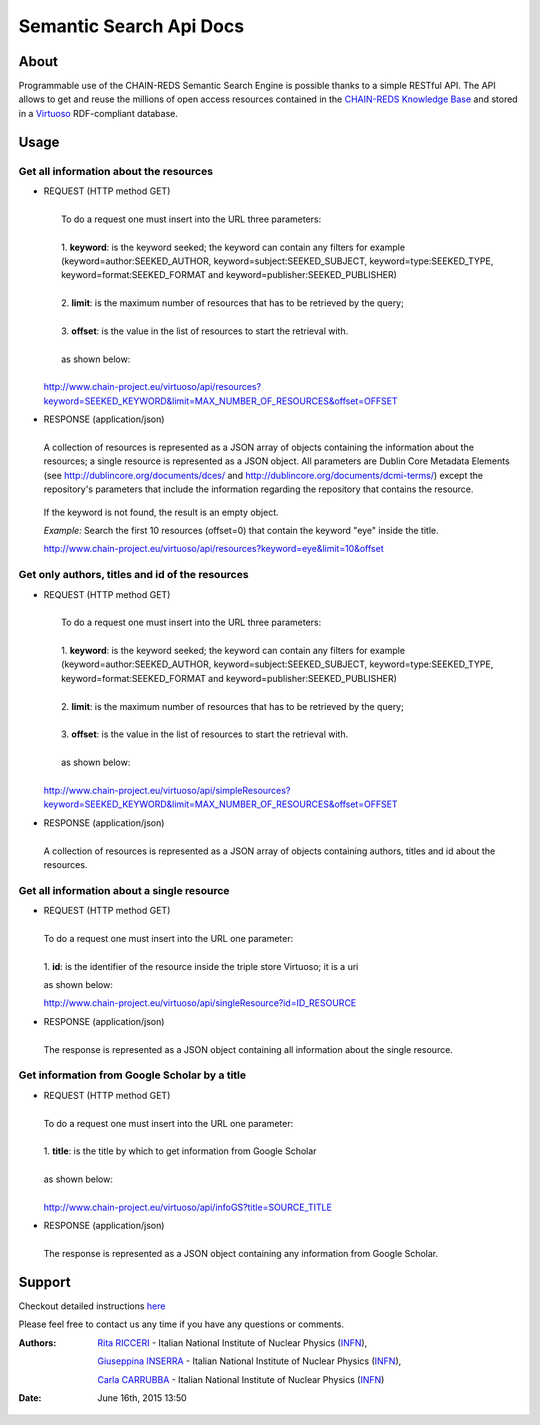 *************************
Semantic Search Api Docs
*************************

============
About
============


Programmable use of the CHAIN-REDS Semantic Search Engine is possible thanks to a simple RESTful API. The API allows to get and reuse the millions of open access resources contained  in the `CHAIN-REDS Knowledge Base <https://www.chain-project.eu/knowledge-base>`_ and stored in a `Virtuoso <http://virtuoso.openlinksw.com>`_ RDF-compliant database.

 
============
Usage
============


Get all information about the resources
^^^^^^^^^^^^^^^^^^^^^^^^^^^^^^^^^^^^^^^^

- .. line-block:: REQUEST (HTTP method GET) 

     To do a request one must insert into the URL three parameters:

     1.  **keyword**: is the keyword seeked; the keyword can contain any filters for    example (keyword=author:SEEKED_AUTHOR, keyword=subject:SEEKED_SUBJECT, keyword=type:SEEKED_TYPE, keyword=format:SEEKED_FORMAT and keyword=publisher:SEEKED_PUBLISHER)

     2. **limit**: is  the maximum number of resources that has to be retrieved by the query;

     3.  **offset**: is the value in the list of resources to start the retrieval with.

     as shown below:

    http://www.chain-project.eu/virtuoso/api/resources?keyword=SEEKED_KEYWORD&limit=MAX_NUMBER_OF_RESOURCES&offset=OFFSET
    


- .. line-block:: RESPONSE (application/json)

    A collection of resources is represented as a JSON array of objects containing the information about the resources; a single resource is represented as a JSON object. All parameters are Dublin Core Metadata Elements (see http://dublincore.org/documents/dces/ and http://dublincore.org/documents/dcmi-terms/) except  the repository's parameters that include the information regarding the repository that contains the resource.

 If the keyword is not found, the result is an empty object.
  
 *Example:* Search the first 10 resources (offset=0) that contain the keyword    "eye" inside the title.

 http://www.chain-project.eu/virtuoso/api/resources?keyword=eye&limit=10&offset



Get only authors, titles and id of the resources
^^^^^^^^^^^^^^^^^^^^^^^^^^^^^^^^^^^^^^^^^^^^^^^^^

- .. line-block:: REQUEST (HTTP method GET) 

     To do a request one must insert into the URL three parameters:

     1.  **keyword**: is the keyword seeked; the keyword can contain any filters for example (keyword=author:SEEKED_AUTHOR, keyword=subject:SEEKED_SUBJECT, keyword=type:SEEKED_TYPE, keyword=format:SEEKED_FORMAT and keyword=publisher:SEEKED_PUBLISHER)

     2. **limit**: is  the maximum number of resources that has to be retrieved by the query;

     3.  **offset**: is the value in the list of resources to start the retrieval with.

     as shown below:

    http://www.chain-project.eu/virtuoso/api/simpleResources?keyword=SEEKED_KEYWORD&limit=MAX_NUMBER_OF_RESOURCES&offset=OFFSET
    


- .. line-block:: RESPONSE (application/json)

    A collection of resources is represented as a JSON array of objects containing   authors, titles and id about the resources.

  

Get all information about a single resource
^^^^^^^^^^^^^^^^^^^^^^^^^^^^^^^^^^^^^^^^^^^^  

- .. line-block:: REQUEST (HTTP method GET) 

     To do a request one must insert into the URL one parameter:

     1. **id**: is the identifier of the resource inside the triple store Virtuoso; it is a uri
   
  as shown below:

  http://www.chain-project.eu/virtuoso/api/singleResource?id=ID_RESOURCE
  


- .. line-block:: RESPONSE (application/json)

    The response is represented as a JSON object containing all information about the single resource.

 
Get information from Google Scholar by a title
^^^^^^^^^^^^^^^^^^^^^^^^^^^^^^^^^^^^^^^^^^^^^^^

- .. line-block:: REQUEST (HTTP method GET) 

     To do a request one must insert into the URL one parameter:
    
     1. **title**: is the title by which to get information from Google Scholar
    
     as shown below:

     http://www.chain-project.eu/virtuoso/api/infoGS?title=SOURCE_TITLE
     


- .. line-block:: RESPONSE (application/json)

    The response is represented as a JSON object containing any information from Google Scholar.






============
Support
============

Checkout detailed instructions `here <https://www.chain-project.eu/semantic-search-api>`_


Please feel free to contact us any time if you have any questions or comments.

.. _INFN: http://www.ct.infn.it/

:Authors:

 `Rita RICCERI <mailto:rita.ricceri@ct.infn.it>`_ - Italian National Institute of Nuclear Physics (INFN_),

 `Giuseppina INSERRA <mailto:giuseppina.inserra@ct.infn.it>`_ - Italian National Institute of Nuclear Physics (INFN_), 

 `Carla CARRUBBA <mailto:carla.carrubba@ct.infn.it>`_ - Italian National Institute of Nuclear Physics (INFN_)
 

:Date: June 16th, 2015 13:50
